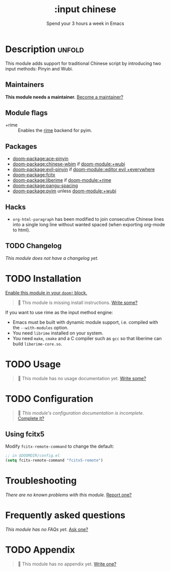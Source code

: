 #+title:    :input chinese
#+subtitle: Spend your 3 hours a week in Emacs
#+created:  May 13, 2019
#+since:    21.12.0

* Description :unfold:
This module adds support for traditional Chinese script by introducing two input
methods: Pinyin and Wubi.

** Maintainers
*This module needs a maintainer.* [[doom-contrib-maintainer:][Become a maintainer?]]

** Module flags
- +rime ::
  Enables the [[https://rime.im/][rime]] backend for pyim.

** Packages
- [[doom-package:ace-pinyin]]
- [[doom-package:chinese-wbim]] if [[doom-module:+wubi]]
- [[doom-package:evil-pinyin]] if [[doom-module::editor evil +everywhere]]
- [[doom-package:fcitx]]
- [[doom-package:liberime]] if [[doom-module:+rime]]
- [[doom-package:pangu-spacing]]
- [[doom-package:pyim]] unless [[doom-module:+wubi]]

** Hacks
- ~org-html-paragraph~ has been modified to join consecutive Chinese lines into
  a single long line without wanted spaced (when exporting org-mode to html).

** TODO Changelog
# This section will be machine generated. Don't edit it by hand.
/This module does not have a changelog yet./

* TODO Installation
[[id:01cffea4-3329-45e2-a892-95a384ab2338][Enable this module in your ~doom!~ block.]]

#+begin_quote
 🔨 This module is missing install instructions. [[doom-contrib-module:][Write some?]]
#+end_quote

If you want to use rime as the input method engine:
- Emacs must be built with dynamic module support, i.e. compiled with the
  =--with-modules= option.
- You need =librime= installed on your system.
- You need =make=, =cmake= and a C compiler such as =gcc= so that liberime can
  build =liberime-core.so=.

* TODO Usage
#+begin_quote
 🔨 This module has no usage documentation yet. [[doom-contrib-module:][Write some?]]
#+end_quote

* TODO Configuration
#+begin_quote
 🔨 /This module's configuration documentation is incomplete./ [[doom-contrib-module:][Complete it?]]
#+end_quote

** Using fcitx5
Modify ~fcitx-remote-command~ to change the default:

#+begin_src emacs-lisp
;; in $DOOMDIR/config.el
(setq fcitx-remote-command "fcitx5-remote")
#+end_src

* Troubleshooting
/There are no known problems with this module./ [[doom-report:][Report one?]]

* Frequently asked questions
/This module has no FAQs yet./ [[doom-suggest-faq:][Ask one?]]

* TODO Appendix
#+begin_quote
 🔨 This module has no appendix yet. [[doom-contrib-module:][Write one?]]
#+end_quote
